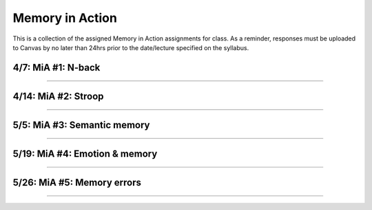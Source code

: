 Memory in Action
================

This is a collection of the assigned Memory in Action assignments for class.
As a reminder, responses must be uploaded to Canvas by no later than 24hrs prior to the date/lecture specified on the syllabus.


4/7: MiA #1: N-back
------------------------------------------------------

----------------


4/14: MiA #2: Stroop
------------------------------------------------------

----------------


5/5: MiA #3: Semantic memory
------------------------------------------------------

----------------


5/19: MiA #4: Emotion & memory
------------------------------------------------------

----------------


5/26: MiA #5: Memory errors
------------------------------------------------------

----------------
